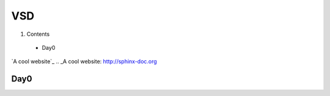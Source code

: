 =======
VSD
=======

#. Contents
 * Day0

`A cool website`_
.. _A cool website: http://sphinx-doc.org

Day0
----------
